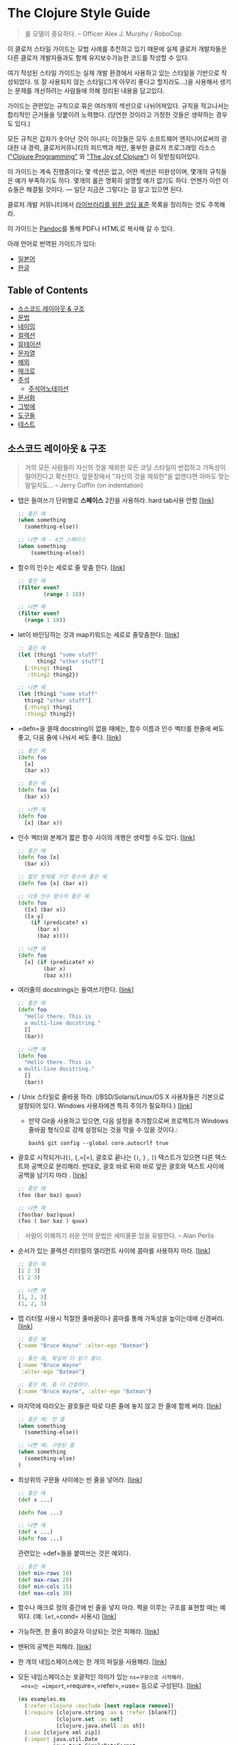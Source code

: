 * The Clojure Style Guide
:PROPERTIES:
:CUSTOM_ID: the-clojure-style-guide
:END:

#+begin_quote
롤 모델이 중요하다. -- Officer Alex J. Murphy / RoboCop

#+end_quote

이 클로저 스타일 가이드는 모범 사례를 추천하고 있기 때문에 실제 클로저
개발자들은 다른 클로저 개발자들과도 함께 유지보수가능한 코드를 작성할 수
있다.

여기 작성된 스타일 가이드는 실제 개발 환경에서 사용하고 있는 스타일을
기반으로 작성되었다. 또 잘 사용되지 않는 스타일(그게 아무리 좋다고
할지라도...)을 사용해서 생기는 문제를 개선하려는 사람들에 의해 정리된
내용을 담고있다.

가이드는 관련있는 규칙으로 묶은 여러개의 섹션으로 나뉘어져있다. 규칙을
적고나서는 합리적인 근거들을 덧붙이려 노력했다. (당연한 것이라고 가정한
것들은 생략하는 경우도 있다.)

모든 규칙은 갑자기 솟아난 것이 아니다; 이것들은 모두 소프트웨어
엔지니어로써의 광대한 내 경력, 클로저커뮤니티의 피드백과 제안, 풍부한
클로저 프로그래밍 리소스 ([[http://www.clojurebook.com/]["Clojure
Programming"]] 와 [[http://joyofclojure.com/]["The Joy of Clojure"]]) 이
뒷받침되어있다.

이 가이드는 계속 진행중이다; 몇 섹션은 없고, 어떤 섹션은 미완성이며,
몇개의 규칙들은 예가 부족하기도 하다. 몇개의 룰은 명확히 설명할 예가
없기도 하다. 언젠가 이런 이슈들은 해결될 것이다. --- 일단 지금은
그렇다는 걸 알고 있으면 된다.

클로저 개발 커뮤니티에서
[[http://dev.clojure.org/display/community/Library+Coding+Standards][라이브러리를
위한 코딩 표준]] 목록을 정리하는 것도 주목해라.

이 가이드는 [[http://pandoc.org/][Pandoc]]를 통해 PDF나 HTML로 복사해 갈
수 있다.

아래 언어로 번역된 가이드가 있다:

- [[https://github.com/totakke/clojure-style-guide/blob/ja/README.md][일본어]]
- [[https://github.com/kwakbab/clojure-style-guide/blob/master/README-koKO.md][한글]]

** Table of Contents
:PROPERTIES:
:CUSTOM_ID: table-of-contents
:END:
- [[#소스코드-레이아웃--구조][소스코드 레이아웃 & 구조]]
- [[#문법][문법]]
- [[#네이밍][네이밍]]
- [[#컬렉션][컬렉션]]
- [[#뮤테이션][뮤테이션]]
- [[#문자열][문자열]]
- [[#예외][예외]]
- [[#매크로][매크로]]
- [[#주석][주석]]
  - [[#주석어노테이션][주석어노테이션]]
- [[#문서화][문서화]]
- [[#그밖에][그밖에]]
- [[#도구들][도구들]]
- [[#테스트][테스트]]

** 소스코드 레이아웃 & 구조
:PROPERTIES:
:CUSTOM_ID: 소스코드-레이아웃-구조
:END:

#+begin_quote
거의 모든 사람들이 자신의 것을 제외한 모든 코딩 스타일이 번잡하고
가독성이 떨어진다고 확신한다. 앞문장에서 "자신의 것을 제외한"을 없앤다면
아마도 맞는 말일지도... -- Jerry Coffin (on indentation)

#+end_quote

-  탭은 들여쓰기 단위별로 *스페이스* 2칸을 사용하라. hard tab사용 안함
  [[[#two-spaces][link]]]

  #+begin_src clojure
  ;; 좋은 예
  (when something
    (something-else))

  ;; 나쁜 예 - 4칸 스페이스
  (when something
      (something-else))
  #+end_src

-  함수의 인수는 세로로 줄 맞춤 한다.
  [[[#vertically-align-fn-args][link]]]

  #+begin_src clojure
  ;; 좋은 예
  (filter even?
          (range 1 10))

  ;; 나쁜 예
  (filter even?
    (range 1 10))
  #+end_src

-  let이 바인딩하는 것과 map키워드는 세로로 줄맞춤한다.
  [[[#vertically-align-let-and-map][link]]]

  #+begin_src clojure
  ;; 좋은 예
  (let [thing1 "some stuff"
        thing2 "other stuff"]
    {:thing1 thing1
     :thing2 thing2})

  ;; 나쁜 예
  (let [thing1 "some stuff"
    thing2 "other stuff"]
    {:thing1 thing1
    :thing2 thing2})
  #+end_src

-  =defn=을 쓸때 docstring이 없을 때에는, 함수 이름과 인수 벡터를 한줄에
  써도 좋고, 다음 줄에 나눠서 써도 좋다.
  [[[#optional-new-line-after-fn-name][link]]]

  #+begin_src clojure
  ;; 좋은 예
  (defn foo
    [x]
    (bar x))

  ;; 좋은 예
  (defn foo [x]
    (bar x))

  ;; 나쁜 예
  (defn foo
    [x] (bar x))
  #+end_src

-  인수 벡터와 본체가 짧은 함수 사이의 개행은 생략할 수도 있다.
  [[[#oneline-short-fn][link]]]

  #+begin_src clojure
  ;; 좋은 예
  (defn foo [x]
    (bar x))

  ;; 짧은 본체를 가진 함수의 좋은 예
  (defn foo [x] (bar x))

  ;; 다중 인수 함수의 좋은 예
  (defn foo
    ([x] (bar x))
    ([x y]
      (if (predicate? x)
        (bar x)
        (baz x))))

  ;; 나쁜 예
  (defn foo
    [x] (if (predicate? x)
          (bar x)
          (baz x)))
  #+end_src

-  여러줄의 docstrings는 들여쓰기한다.
  [[[#align-docstring-lines][link]]]

  #+begin_src clojure
  ;; 좋은 예
  (defn foo
    "Hello there. This is
    a multi-line docstring."
    []
    (bar))

  ;; 나쁜 예
  (defn foo
    "Hello there. This is
  a multi-line docstring."
    []
    (bar))
  #+end_src

- / Unix 스타일로 줄바꿈 하라. (/BSD/Solaris/Linux/OS X 사용자들은
  기본으로 설정되어 있다. Windows 사용자에겐 특히 주의가 필요하다.)
  [[[#crlf][link]]]

  - 만약 Git을 사용하고 있으면, 다음 설정을 추가함으로써 프로젝트가
    Windows 줄바꿈 형식으로 강제 설정되는 것을 막을 수 있을 것이다.:

  #+begin_example
  bash$ git config --global core.autocrlf true
  #+end_example

-  괄호로 시작되거나(=(=, ={=,=[=), 괄호로 끝나는 (=)=, =}= , =]=)
  텍스트가 있으면 다른 텍스트와 공백으로 분리해라. 반대로, 괄호 바로
  뒤와 바로 앞은 괄호와 텍스트 사이에 공백을 남기지 마라 .
  [[[#bracket-spacing][link]]]

  #+begin_src clojure
  ;; 좋은 예
  (foo (bar baz) quux)

  ;; 나쁜 예
  (foo(bar baz)quux)
  (foo ( bar baz ) quux)
  #+end_src

#+begin_quote
사람이 이해하기 쉬운 언어 문법은 세미콜론 암을 유발한다. -- Alan Perlis

#+end_quote

-  순서가 있는 콜렉션 리터럴의 엘리먼트 사이에 콤마를 사용하지 마라.
  [[[#no-commas-for-seq-literals][link]]]

  #+begin_src clojure
  ;; 좋은 예
  [1 2 3]
  (1 2 3)

  ;; 나쁜 예
  [1, 2, 3]
  (1, 2, 3)
  #+end_src

-  맵 리터럴 사용시 적절한 줄바꿈이나 콤마를 통해 가독성을 높이는데에
  신경써라. [[[#opt-commas-in-map-literals][link]]]

  #+begin_src clojure
  ;; 좋은 예
  {:name "Bruce Wayne" :alter-ego "Batman"}

  ;; 좋은 예, 확실히 더 읽기 좋다.
  {:name "Bruce Wayne"
   :alter-ego "Batman"}

  ;; 좋은 예, 좀 더 간결하다.
  {:name "Bruce Wayne", :alter-ego "Batman"}
  #+end_src

-  마지막에 따라오는 괄호들은 따로 다른 줄에 놓지 않고 한 줄에 함께
  써라. [[[#gather-trailing-parens][link]]]

  #+begin_src clojure
  ;; 좋은 예; 한 줄
  (when something
    (something-else))

  ;; 나쁜 예; 구분된 줄
  (when something
    (something-else)
  )
  #+end_src

-  최상위의 구문들 사이에는 빈 줄을 넣어라.
  [[[#empty-lines-between-top-level-forms][link]]]

  #+begin_src clojure
  ;; 좋은 예
  (def x ...)

  (defn foo ...)

  ;; 나쁜 예
  (def x ...)
  (defn foo ...)
  #+end_src

  관련있는 =def=들을 붙여쓰는 것은 예외다.

  #+begin_src clojure
  ;; 좋은 예
  (def min-rows 10)
  (def max-rows 20)
  (def min-cols 15)
  (def max-cols 30)
  #+end_src

-  함수나 매크로 정의 중간에 빈 줄을 넣지 마라. 짝을 이루는 구조를
  표현할 때는 예외다. (예: =let=,=cond= 사용시)
  [[[#no-blank-lines-within-def-forms][link]]]

-  가능하면, 한 줄이 80글자 이상되는 것은 피해라.
  [[[#80-character-limits][link]]]

-  맨뒤의 공백은 피해라. [[[#no-trailing-whitespace][link]]]

-  한 개의 네임스페이스에는 한 개의 파일을 사용해라.
  [[[#one-file-per-namespace][link]]]

-  모든 네임스페이스는 포괄적인 의미가 있는 =ns=구문으로 시작해라.
  =ns=는 =import=,=require=,=refer=,=use= 등으로 구성된다.
  [[[#comprehensive-ns-declaration][link]]]

  #+begin_src clojure
  (ns examples.ns
    (:refer-clojure :exclude [next replace remove])
    (:require [clojure.string :as s :refer [blank?]]
              [clojure.set :as set]
              [clojure.java.shell :as sh])
    (:use [clojure xml zip])
    (:import java.util.Date
             java.text.SimpleDateFormat
             [java.util.concurrent Executors
                                   LinkedBlockingQueue]))
  #+end_src

-  ns 매크로 사용시 =:use=보다 =:require :refer :all=사용을 권장한다.
  [[[#prefer-require-over-use][link]]]

  #+begin_src clojure
  ;; 좋은 예
  (ns examples.ns
    (:require [clojure.zip :refer :all]))

  ;; 나쁜 예
  (ns examples.ns
    (:use clojure.zip))
  #+end_src

-  하나로 구분된 네임스페이스는 피해라.
  [[[#no-single-segment-namespaces][link]]]

  #+begin_src clojure
  ;; 좋은 예
  (ns example.ns)

  ;; 나쁜 예
  (ns example)
  #+end_src

-  너무 긴 네임스페이스는 피해라 (예: 5개 이상으로 이루어진
  네임스페이스는 피해라.) [[[#namespaces-with-5-segments-max][link]]]

-  10줄이 넘는 함수는 피해라. 이상적으로 모든 함수는 5줄보다 적어야한다.
  [[[#10-loc-per-fn-limit][link]]]

-  3개이상의 파라미터와 함께 쓰는 리스트나 4개 연속의 파라미터는 피하라.
  [[[#4-positional-fn-params-limit][link]]]

** 문법
:PROPERTIES:
:CUSTOM_ID: 문법
:END:
-  =require=, =refer=와 같이 네임스페이스를 처리하는 함수의 사용을
  피하자. REPL 환경 밖에서 전혀 필요하지 않다.
  [[[#ns-fns-only-in-repl][link]]]

-  이 후의 참조에 대해서 =declare=을 사용하자. [[[#declare][link]]]

-  =loop/recur=보다 =map=과 같은 고차함수를 사용하자.
  [[[#higher-order-fns][link]]]

-  함수 내부에 확인할 조건이 있을 때 pre와 post 함수를 사용하자.
  [[[#pre-post-conditions][link]]]

  #+begin_src clojure
  ;; 좋은 예
  (defn foo [x]
    {:pre [(pos? x)]}
    (bar x))

  ;; 나쁜 예
  (defn foo [x]
    (if (pos? x)
      (bar x)
      (throw (IllegalArgumentException "x must be a positive number!")))
  #+end_src

-  함수 안에 var를 선언하지 말자. [[[#dont-def-vars-inside-fns][link]]]

  #+begin_src clojure
  ;; 매우 나쁜 예
  (defn foo []
    (def x 5)
    ...)
  #+end_src

-  내부 바인딩으로 =clojure.core=의 이름을 사용하지 말자.
  [[[#dont-shadow-clojure-core][link]]]

  #+begin_src clojure
  ;; 나쁜 예 - 내부에 clojure.core/map 사용을 강제한다.
  (defn foo [map]
    ...)
  #+end_src

-  시퀀스가 비어있을 때 종료하는 조건에는 =seq=를 사용하자. (이 기술은
  종종 /nil punning/이라 불린다.) [[[#nil-punning][link]]]

  #+begin_src clojure
  ;; 좋은 예
  (defn print-seq [s]
    (when (seq s)
      (prn (first s))
      (recur (rest s))))

  ;; 나쁜 예
  (defn print-seq [s]
    (when-not (empty? s)
      (prn (first s))
      (recur (rest s))))
  #+end_src

-  =(if ... (do ...)= 대신 =when=을 사용하자.
  [[[#when-instead-of-single-branch-if][link]]]

  #+begin_src clojure
  ;; 좋은 예
  (when pred
    (foo)
    (bar))

  ;; 나쁜 예
  (if pred
    (do
      (foo)
      (bar)))
  #+end_src

-  =let= + =if= 대신 =if-let=을 사용하자. [[[#if-let][link]]]

  #+begin_src clojure
  ;; 좋은 예
  (if-let [result (foo x)]
    (something-with result)
    (something-else))

  ;; 나쁜 예
  (let [result (foo x)]
    (if result
      (something-with result)
      (something-else)))
  #+end_src

-  =let= + =when= 대신 =when-let=을 사용하자. [[[#when-let][link]]]

  #+begin_src clojure
  ;; 좋은 예
  (when-let [result (foo x)]
    (do-something-with result)
    (do-something-more-with result))

  ;; 나쁜 예
  (let [result (foo x)]
    (when result
      (do-something-with result)
      (do-something-more-with result)))
  #+end_src

-  =(if (not ...) ...)= 대신 =if-not=을 사용하자.. [[[#if-not][link]]]

  #+begin_src clojure
  ;; 좋은 예
  (if-not (pred)
    (foo))

  ;; 나쁜 예
  (if (not pred)
    (foo))
  #+end_src

-  =(when (not ...) ...)= 대신 =when-not=을 사용하자.
  [[[#when-not][link]]]

  #+begin_src clojure
  ;; 좋은 예
  (when-not pred
    (foo)
    (bar))

  ;; 나쁜 예
  (when (not pred)
    (foo)
    (bar))
  #+end_src

-  =(if-not ... (do ...)= 대신 =when-not=을 사용하자.
  [[[#when-not-instead-of-single-branch-if-not][link]]]

  #+begin_src clojure
  ;; 좋은 예
  (when-not pred
    (foo)
    (bar))

  ;; 나쁜 예
  (if-not pred
    (do
      (foo)
      (bar)))
  #+end_src

-  =(not (= ...))= 대신 =not==을 사용하자. [[[#not-equal][link]]]

  #+begin_src clojure
  ;; 좋은 예
  (not= foo bar)

  ;; 나쁜 예
  (not (= foo bar))
  #+end_src

-  비교할 때, 클로저의 =<=, =>=, 기타 함수 들은 여러 개의 인수를 받을 수
  있다는 점을 명심하자. [[[#multiple-arity-of-gt-and-ls-fns][link]]]

  #+begin_src clojure
  ;; 좋은 예
  (< 5 x 10)

  ;; 나쁜 예
  (and (> x 5) (< x 10))
  #+end_src

-  함수 리터럴 안에서 하나의 파라미터를 받는 경우에는 =%1= 보다 =%=를
  사용하자. [[[#single-param-fn-literal][link]]]

  #+begin_src clojure
  ;; 좋은 예
  #(Math/round %)

  ;; 나쁜 예
  #(Math/round %1)
  #+end_src

-  함수 리터럴 안에서 여러 개의 파라미터를 받는 경우에는 =%= 보다 =%1=를
  사용하자. [[[#multiple-params-fn-literal][link]]]

  #+begin_src clojure
  ;; 좋은 예
  #(Math/pow %1 %2)

  ;; 나쁜 예
  #(Math/pow % %2)
  #+end_src

-  불필요하게 익명함수로 감싸지 말자.
  [[[#no-useless-anonymous-fns][link]]]

  #+begin_src clojure
  ;; 좋은 예
  (filter even? (range 1 10))

  ;; 나쁜 예
  (filter #(even? %) (range 1 10))
  #+end_src

-  함수 바디가 여러개의 구문으로 구성되는 경우 함수 리터럴을 사용하지
  말자. [[[#no-multiple-forms-fn-literals][link]]]

  #+begin_src clojure
  ;; 좋은 예
  (fn [x]
    (println x)
    (* x 2))

  ;; 나쁜 예 ( 명시적으로 do 구문이 필요하다.)
  #(do (println %)
       (* % 2))
  #+end_src

-  익명함수의 사용보다 =complement= 함수를 사용하자.
  [[[#complement][link]]]

  #+begin_src clojure
  ;; 좋은 예
  (filter (complement some-pred?) coll)

  ;; 나쁜 예
  (filter #(not (some-pred? %)) coll)
  #+end_src

  분리함수의 폼 안에 여집합 속성이 있는 경우 이 규칙은 무시하자
  (e.g. =even?= and =odd?=).

-  코드가 더 간단해 질 수 있다면 =comp=를 활용한다. [[[#comp][link]]]

  #+begin_src clojure
  ;; `(:require [clojure.string :as str])`이 되었다고 가정...

  ;; 좋은 예
  (map #(str/capitalize (str/trim %)) ["top " " test "])

  ;; 더 좋은 예
  (map (comp str/capitalize str/trim) ["top " " test "])
  #+end_src

-  코드가 더 간단해 질 수 있다면 =partial=을 활용한다.
  [[[#partial][link]]]

  #+begin_src clojure
  ;; 좋은 예
  (map #(+ 5 %) (range 1 10))

  ;; (틀림없이) 좋은 예
  (map (partial + 5) (range 1 10))
  #+end_src

-  구문이 지나치게 중첩되어 있을 때는 쓰레딩 매크로를 권장한다. (=->=
  (thread-first) 와 =->>=(thread-last)) [[[#threading-macros][link]]]

  #+begin_src clojure
  ;; 좋은 예
  (-> [1 2 3]
      reverse
      (conj 4)
      prn)

  ;; 좋지 않은 예
  (prn (conj (reverse [1 2 3])
             4))

  ;; 좋은 예
  (->> (range 1 10)
       (filter even?)
       (map (partial * 2)))

  ;; 좋지 않은 예
  (map (partial * 2)
       (filter even? (range 1 10)))
  #+end_src

-  =cond=에서 모든 경우의 조건표현식을 처리할 때는 =:else= 키워드를
  쓴다. [[[#else-keyword-in-cond][link]]]

  #+begin_src clojure
  ;; 좋은 예
  (cond
    (neg? n) "negative"
    (pos? n) "positive"
    :else "zero"))

  ;; 나쁜 예
  (cond
    (neg? 0) "negative"
    (pos? 0) "positive"
    true "zero"))
  #+end_src

-  비교하려는 값과 조건이 바뀌지 않을 때는 =cond=보다 =condp=를 써라.
  [[[#condp][link]]]

  #+begin_src clojure
  ;; 좋은 예
  (cond
    (= x 10) :ten
    (= x 20) :twenty
    (= x 30) :thirty
    :else :dunno)

  ;; 훨씬 좋은 예
  (condp = x
    10 :ten
    20 :twenty
    30 :thirty
    :dunno)
  #+end_src

-  조건표현식이 상수일 때 =cond=나 =condp=보다 =case=를 권장한다.
  [[[#case][link]]]

  #+begin_src clojure
  ;; 좋은 예
  (cond
    (= x 10) :ten
    (= x 20) :twenty
    (= x 30) :forty
    :else :dunno)

  ;; 더 좋은 예
  (condp = x
    10 :ten
    20 :twenty
    30 :forty
    :dunno)

  ;; 가장 좋은 예
  (case x
    10 :ten
    20 :twenty
    30 :forty
    :dunno)
  #+end_src

-  =cond=와 관련된 곳에서 짧은 폼을 써라. 불가능하다면 주석이나 빈 줄
  등으로 쌍이 잘 구분되도록 힌트를 주자. [[[#shor-forms-in-cond][link]]]

  #+begin_src clojure
  ;; 좋은 예
  (cond
    (test1) (action1)
    (test2) (action2)
    :else   (default-action))

  ;; 괜찮은 예
  (cond
    ;; test case 1
    (test1)
    (long-function-name-which-requires-a-new-line
      (complicated-sub-form
        (-> 'which-spans
            multiple-lines)))

    (test2)
    (another-very-long-function-name
      (yet-another-sub-form
        (-> 'which-spans
            multiple-lines)))

    :else
    (the-fall-through-default-case
      (which-also-spans 'multiple
                        'lines)))
  #+end_src

-  참이나 거짓을 판단하는 구문 대신에, =set= 사용할 수 있다면 그렇게
  하라. [[[#set-as-predicate][link]]]

  #+begin_src clojure
  ;; 좋은 예
  (remove #{0} [0 1 2 3 4 5])

  ;; 나쁜 예
  (remove #(= % 0) [0 1 2 3 4 5])

  ;; 좋은 예
  (count (filter #{\a \e \i \o \u} "mary had a little lamb"))

  ;; 나쁜 예
  (count (filter #(or (= % \a)
                      (= % \e)
                      (= % \i)
                      (= % \o)
                      (= % \u))
                 "mary had a little lamb"))
  #+end_src

-  =(+ x 1)= and =(- x 1)= 대신 =(inc x)= & =(dec x)=를 사용한다.\\
  [[[#inc-and-dec][link]]]

-  =(> x 0)=, =(< x 0)= & =(= x 0)= 대신 =(pos? x)=, =(neg? x)= &
  =(zero? x)=를 사용한다. [[[#pos-and-neg][link]]]

-  중첩된 =cons= 대신 =list*=를 사용한다.
  [[[#list-star-instead-of-nested-cons][link]]]

  #+begin_src clojure
  ;; 좋은 예
  (list* 1 2 3 [4 5])

  ;;나쁜 예
  (cons 1 (cons 2 (cons 3 [4 5])))
  #+end_src

-  자바를 사용할 때는 줄인 문법을 사용한다.
  [[[#sugared-java-interop][link]]]

  #+begin_src clojure
  ;;; 객체 생성
  ;; 좋은 예
  (java.util.ArrayList. 100)

  ;; 나쁜 예
  (new java.util.ArrayList 100)

  ;;; 정적 메서드 사용
  ;; 좋은 예
  (Math/pow 2 10)

  ;; 나쁜 예
  (. Math pow 2 10)

  ;;; 인스턴스 메서드 사용
  ;; 좋은 예
  (.substring "hello" 1 3)

  ;; 나쁜 예
  (. "hello" substring 1 3)

  ;;; 정적 필드 사용
  ;; 좋은 예
  Integer/MAX_VALUE

  ;; 나쁜 예
  (. Integer MAX_VALUE)

  ;;; 인스턴스 필드 사용
  ;; 좋은 예
  (.someField some-object)

  ;; 나쁜 예
  (. some-object someField)
  #+end_src

-  키워드와 true 값을 가지는 메타데이터는 리더매크로를 사용해서 짧게
  줄여 쓴다. [[[#compact-metadata-notation-for-true-flags][link]]]

  #+begin_src clojure
  ;; 좋은 예
  (def ^:private a 5)

  ;; 나쁜 예
  (def ^{:private true} a 5)
  #+end_src

-  비공개 코드는 표시를 해라. [[[#private][link]]]

  #+begin_src clojure
  ;; 좋은 예
  (defn- private-fun [] ...)

  (def ^:private private-var ...)

  ;; 나쁜 예
  (defn private-fun [] ...) ; 비공개가 아님

  (defn ^:private private-fun [] ...) ; 장황하다.

  (def private-var ...) ; 비공개가 아님
  #+end_src

-  메타데이터를 붙일 때는 어디에 붙일지 주의해서 사용해라.
  [[[#attach-metadata-carefully][link]]]

  #+begin_src clojure
  ;; `a`의 var 참조에 메타데이터를 붙인다.
  (def ^:private a {})
  (meta a) ;=> nil
  (meta #'a) ;=> {:private true}

  ;; 빈 해시값에 메타데이터를 붙인다.
  (def a ^:private {})
  (meta a) ;=> {:private true}
  (meta #'a) ;=> nil
  #+end_src

** 네이밍
:PROPERTIES:
:CUSTOM_ID: 네이밍
:END:

#+begin_quote
프로그래밍에서 가장 어려운 것은 캐시 무효화하는 것과 네이밍이다. -- Phil
Karlton

#+end_quote

-  네임스페이스에 대한 네이밍은 다음 두가지 방법 중 하나를 사용하는 것이
  좋다: [[[#ns-naming-schemas][link]]]

  - =project.module=
  - =organization.project.module=

-  네임스페이스의 단어 구분은 =lisp-case=를 사용한다.(예
  =bruce.project-euler=) [[[#lisp-case-ns][link]]]

-  함수와 변수는 =lisp-case=를 사용한다. [[[#lisp-case][link]]]

  #+begin_src clojure
  ;; 좋은 예
  (def some-var ...)
  (defn some-fun ...)

  ;; 나쁜 예
  (def someVar ...)
  (defn somefun ...)
  (def some_fun ...)
  #+end_src

-  프로토콜, 레코드, 구조체, 타입에는 =CamelCase=를 사용한다. (HTTP,
  RFC, XML과 같은 약자는 대문자를 사용한다.)
  [[[#CamelCase-for-protocols-records-structs-and-types][link]]]

-  참이나 거짓을 리턴하는 함수의 이름 끝에는 물음표를 붙인다. (예.,
  =even?=). [[[#pred-with-question-mark][link]]]

  #+begin_src clojure
  ;; 좋은 예
  (defn palindrome? ...)

  ;; 나쁜 예
  (defn palindrome-p ...) ; Common Lisp 스타일
  (defn is-palindrome ...) ; 자바 스타일
  #+end_src

-  STM 트랜젝션에 안전하지 않은 함수나 매크로 이름 뒤에는 느낌표를
  붙인다. (예. =reset!=).
  [[[#changing-state-fns-with-exclamation-mark][link]]]

-  변환 함수 이름에 있는 =to= 대신 =->=를 사용한다.
  [[[#arrow-instead-of-to][link]]]

  #+begin_src clojure
  ;; 좋은 예
  (defn f->c ...)

  ;; 좋지 않음
  (defn f-to-c ...)
  #+end_src

-  바인딩이 여러번 될 수 있을 때는 (즉, 다이나믹인 경우), 이름 양쪽에
  =*=표시를 해준다. [[[#earmuffs-for-dynamic-vars][link]]]

  #+begin_src clojure
  ;; 좋은 예
  (def ^:dynamic *a* 10)

  ;; 나쁜 예
  (def ^:dynamic a 10)
  #+end_src

-  상수 값은 특별한 표시를 하지 않는다; 특별한 표시가 없으면 모든 것이
  상수라고 가정한다. [[[#dont-flag-constants][link]]]

-  사용하지 않는 인수 이름은 =_=로 디스트럭처링을 해준다.
  [[[#underscore-for-unused-bindings][link]]]

  #+begin_src clojure
  ;; 좋은 예
  (let [[a b _ c] [1 2 3 4]]
    (println a b c))

  (dotimes [_ 3]
    (println "Hello!"))

  ;; 나쁜 예
  (let [[a b c d] [1 2 3 4]]
    (println a b d))

  (dotimes [i 3]
    (println "Hello!"))
  #+end_src

-  =pred=와 =coll=과 같은 =clojure.core=에서 사용된 관용어를 사용한다.
  [[[#idiomatic-names][link]]]

  - 함수 안에서:
    - =f=, =g=, =h= - 함수 값
    - =n= - 크기 같은 숫자 값
    - =index= - 숫자 인덱스
    - =x=, =y= - 숫자
    - =xs= - 시퀀스
    - =m= - 맵
    - =s= - 문자열 입력
    - =re= - 정규식 표현
    - =coll= - 컬렉션
    - =pred= - 참이나 거짓을 리턴하는 함수
    - =& more= - 가변 인자
    - =xf= - 트랜스듀서에 xform
  - in macros:
    - =expr= - 표현식
    - =body= - 바디
    - =binding= - 매크로 바인딩 벡터

** 컬렉션
:PROPERTIES:
:CUSTOM_ID: 컬렉션
:END:

#+begin_quote
10개의 데이터 구조를 10개의 함수로 조작하는 것 보다 1개의 데이터 구조를
100개의 함수로 조작하는 것이 낫다. -- Alan J. Perlis (최초의 튜링상
수상자)

#+end_quote

-  꼭 필요한 경우를 제외하고 제너릭(특정 타입을 가지는) 데이터를 가지는
  리스트는 사용하지 않는다. [[[#avoid-lists][link]]]

-  해시 키는 키워드를 권장한다. [[[#keywords-for-hash-keys][link]]]

  #+begin_src clojure
  ;; 좋은 예
  {:name "Bruce" :age 30}

  ;; 나쁜 예
  {"name" "Bruce" "age" 30}
  #+end_src

-  가능하면 리터럴 컬렉션 문법을 권장한다. 다만 set을 정의할 때는 컴파일
  타임에 값이 정해져 있는 경우에만 리터럴 문법을 사용한다.
  [[[#literal-col-syntax][link]]]

  #+begin_src clojure
  ;; 좋은 예
  [1 2 3]
  #{1 2 3}
  (hash-set (func1) (func2)) ; 런타임에 값이 결정된다.

  ;; 나쁜 예
  (vector 1 2 3)
  (hash-set 1 2 3)
  #{(func1) (func2)} ; (func1)와 (func2)의 값이 같다면 예외가 발생한다.
  #+end_src

-  가능하면 인덱스를 사용하여 컬렉션에 접근하는 것을 피한다.
  [[[#avoid-index-based-coll-access][link]]]

-  가능하면 맵에서 값을 가져올 때 키워드를 함수처럼 사용하는 것을
  권장한다. [[[#keywords-as-fn-to-get-map-values][link]]]

  #+begin_src clojure
  (def m {:name "Bruce" :age 30})

  ;; 좋은 예
  (:name m)

  ;; 필요 이상으로 많은 단어를 사용한다.
  (get m :name)

  ;; 나쁜 예 - NullPointerException이 발생 할 가능성이 있다.
  (m :name)
  #+end_src

-  컬렉션은 컬렉션의 항목을 가져오는 함수라는 사실을 잊지 말자.
  [[[#colls-as-fns][link]]]

  #+begin_src clojure
  ;; 좋은 예
  (filter #{\a \e \o \i \u} "this is a test")

  ;; 나쁜 예 - 공유하기에는 너무 구리다.
  #+end_src

-  키워드는 함수로 사용할 수 있다는 사실을 잊지 말자.
  [[[#keywords-as-fns][link]]]

  #+begin_src clojure
  ((juxt :a :b) {:a "ala" :b "bala"})
  #+end_src

-  성능상의 이유가 아니면 transient 컬렉션 사용을 피한다.
  [[[#avoid-transient-colls][link]]]

-  자바 컬렉션 사용을 피한다. [[[#avoid-java-colls][link]]]

-  자바 배열 사용을 피한다. 단 자바와 상호작용이 필요하거나 기본 타입을
  많이 다뤄서 성능에 영향을 주는 경우는 제외한다.
  [[[#avoid-java-arrays][link]]]

** 뮤테이션
:PROPERTIES:
:CUSTOM_ID: 뮤테이션
:END:
*** 레퍼런스
:PROPERTIES:
:CUSTOM_ID: 레퍼런스
:END:
-  트랜젝션 안에서 뜻하지 않는 반복 실행을 피하기 위해서 모든 I/O 호출에
  =io!= 매크로를 사용해서 감싸는 것을 검토한다.
  [[[#refs-io-macro][link]]]

-  가능하면 =ref-set= 사용을 피한다. [[[#refs-avoid-ref-set][link]]]

  #+begin_src clojure
  (def r (ref 0))

  ;; 좋은 예
  (dosync (alter r + 5))

  ;; 나쁜 예
  (dosync (ref-set r 5))
  #+end_src

-  트랜젝션의 크기(안에 있는 기능의 수)는 작으면 작을 수록 좋다.
  [[[#refs-small-transactions][link]]]

-  같은 레퍼러스를 사용하는 긴 트랜젝션과 짧은 트랜젝션을 함께 사용하는
  것을 피한다.
  [[[#refs-avoid-short-long-transactions-with-same-ref][link]]]

*** 에이전트
:PROPERTIES:
:CUSTOM_ID: 에이전트
:END:
-  CPU bound와 블럭되지 않는 I/O, 다른 쓰레드에만 =send=를 사용한다.
  [[[#agents-send][link]]]

-  블럭이 될지 모르거나 Sleep되거나 스레드가 오랫동안 작업할 것 같은
  곳에는 =send-off=를 사용한다. [[[#agents-send-off][link]]]

*** 애텀
:PROPERTIES:
:CUSTOM_ID: 애텀
:END:
-  STM 트랜젝션 안에서 애텀이 변경 되는 것을 피한다.
  [[[#atoms-no-update-within-transactions][link]]]

-  가능하면 =reset!=보다 =swap!=을 사용한다.
  [[[#atoms-prefer-swap-over-reset][link]]]

  #+begin_src clojure
  (def a (atom 0))

  ;; 좋은 예
  (swap! a + 5)

  ;; 그리 좋지 않음
  (reset! a 5)
  #+end_src

** 문자열
:PROPERTIES:
:CUSTOM_ID: 문자열
:END:
-  문자열을 다루는 함수들은 자바에 있는 함수나 스스로 만드는 것보다는
  =clojure.string=의 함수를 쓰는 것이 좋다.
  [[[#prefer-clojure-string-over-interop][link]]]

  #+begin_src clojure
  ;; 좋은 예
  (clojure.string/upper-case "bruce")

  ;; 나쁜 예
  (.toUpperCase "bruce")
  #+end_src

** 예외
:PROPERTIES:
:CUSTOM_ID: 예외
:END:
-  가능하면 자바에 있는 예외 타입을 사용하라. 기본 타입(예.
  =java.lang.IllegalArgumentException=,
  =java.lang.UnsupportedOperationException=,
  =java.lang.IllegalStateException=, =java.io.IOException=)의 예외를
  던지는 것이 일반적인 클로저 코드이다.
  [[[#reuse-existing-exception-types][link]]]

-  =finally=보다는 =with-open=을 권장한다.
  [[[#prefer-with-open-over-finally][link]]]

** 매크로
:PROPERTIES:
:CUSTOM_ID: 매크로
:END:
-  함수로 가능한 것을 매크로로 만들지 마라.
  [[[#dont-write-macro-if-fn-will-do][link]]]

-  매크로 다음에 매크로를 생성하는 예제를 만들어라.
  [[[#write-macro-usage-before-writing-the-macro][link]]]

-  복잡한 매크로는 가능하다면 좀더 작은 함수들로 분리하라.
  [[[#break-complicated-macros][link]]]

-  매크로는 깔끔한 문법을 제공해야 하고 구현이 의존성 없는 함수로
  이루어져아한다. 그래야 재사용성을 향상시킬 수 있다.
  [[[#macros-as-syntactic-sugar][link]]]

-  그냥 매크로를 작성하는 것 보다 Syntax-quoted 구문을 사용을 권장한다.
  [[[#syntax-quoted-forms][link]]]

** 주석
:PROPERTIES:
:CUSTOM_ID: 주석
:END:

#+begin_quote
좋은 코드는 그 자체가 좋은 문서이다. 주석을 달기 전에 스스로에게
물어봐라, "어떻게 하면 이 주석이 필요없게 코드를 개선할 수 있을까?"
코드를 개선해서 문서처럼 보이게 하는 것이다. -- Steve McConnell

#+end_quote

-  가능하면 코드가 스스로 문서화가 될 수 있도록 노력한다.
  [[[#self-documenting-code][link]]]

-  제목을 나타내는 주석은 최소한 4개의 세미콜론을 사용하여 작성한다.
  [[[#four-semicolons-for-heading-comments][link]]]

-  소개를 나타내는 주석은 3개의 세미콜론을 사용하여 작성한다.
  [[[#three-semicolons-for-top-level-comments][link]]]

-  코드의 특정 부분을 설명하는 주석은 그 코드와 들여쓰기를 맞추고
  세미콜론 2개를 사용하여 작성한다.
  [[[#two-semicolons-for-code-fragment][link]]]

-  코드의 끝에 오는 주석은 세미콜론 하나를 사용해서 작성한다.
  [[[#one-semicolon-for-margin-comments][link]]]

-  세미콜론과 주석 내용은 항상 최소 한개의 공백을 두고 작성한다.
  [[[#semicolon-space][link]]]

  #+begin_src clojure
  ;;;; Frob Grovel

  ;;; This section of code has some important implications:
  ;;;   1. Foo.
  ;;;   2. Bar.
  ;;;   3. Baz.

  (defn fnord [zarquon]
    ;; If zob, then veeblefitz.
    (quux zot
          mumble             ; Zibblefrotz.
          frotz))
  #+end_src

-  한 단어 이상의 주석은 대문자로 시작하고 마침표를 사용한다. 문장의
  구분은 [[http://en.wikipedia.org/wiki/Sentence_spacing][공백하나]]를
  사용한다. [[[#english-syntax][link]]]

-  쓸데없는 주석은 피한다. [[[#no-superfluous-comments][link]]]

  #+begin_src clojure
  ;; 나쁜 예
  (inc counter) ; increments counter by one
  #+end_src

-  주석은 항상 최신 상태로 유지한다. 업데이트 되지 않은 주석은 없는 게
  좋다. [[[#comment-upkeep][link]]]

-  구문을 유지해야하는 경우에는 주석 보다는 =#_= 리더 매크로 사용을
  권장한다. [[[#dash-underscore-reader-macro][link]]]

  #+begin_src clojure
  ;; 좋은 예
  (+ foo #_(bar x) delta)

  ;; 나쁜 예
  (+ foo
     ;; (bar x)
     delta)
  #+end_src

#+begin_quote
좋은 코드는 좋은 농담과 같다 - 설명이 필요없다. -- Russ Olsen

#+end_quote

-  나쁜 코드에 대해 설명하는 주석은 피한다. 스스로 문서화가 될 수 있도록
  코드를 리팩토링한다. (하거나 안하거나 둘 중 하나다. - '시험삼아
  한다'는 것은 없다. -- Yoda) [[[#refactor-dont-comment][link]]]

*** 주석어노테이션
:PROPERTIES:
:CUSTOM_ID: 주석어노테이션
:END:
-  어노테이션은 관련된 코드 바로 위에 작성한다.
  [[[#annotate-above][link]]]

-  어노테이션 키워드는 콜론과 공백 다음에 설명을 작성한다.
  [[[#annotate-keywords][link]]]

-  만약 설명이 여러줄인 경우 다음 줄은 설명의 첫번째와 들여쓰기를
  맞춘다. [[[#indent-annotations][link]]]

-  주석에 관련된 날짜를 태그형식으로 달면 나중에 쉽게 확인 할 수 있다.
  [[[#sing-and-date-annotations][link]]]

  #+begin_src clojure
  (defn some-fun
    []
    ;; FIXME: This has crashed occasionally since v1.2.3. It may
    ;;        be related to the BarBazUtil upgrade. (xz 13-1-31)
    (baz))
  #+end_src

-  설명이 명확하지 않고 중복되는 경우 예외적으로 라인 뒷쪽에
  어노테이션을 작성합니다. (규칙은 아님)
  [[[#rare-eol-annotations][link]]]

  #+begin_src clojure
  (defn bar
    []
    (sleep 100)) ; OPTIMIZE
  #+end_src

-  =TODO=는 구현되지 않은 기능을 나중에 추가해야할 때 사용한다.
  [[[#todo][link]]]

-  =FIXME=는 코드가 잘못되어서 고쳐야할 때 사용한다. [[[#fixme][link]]]

-  =OPTIMIZE=는 코드가 느리거나 비효율적이라서 성능상 문제가 생기는
  경우에 사용한다. [[[#optimize][link]]]

-  =HACK=은 코드에 냄새가 나는 것 같아 리팩토링이 필요한 경우 사용한다.
  [[[#hack][link]]]

-  =REVIEW=는 의도한대로 동작하는지 확인해야하는 경우에 사용한다. 예:

  #+begin_example
  `REVIEW: Are we sure this is how the client does X currently?``
  #+end_example

  [[[#review][link]]]

-  다른 어노테이션 키워들은 필요에 따라 작성하고 =README= 같은 곳에
  정리해둔다. [[[#document-annotations][link]]]

** 문서화
:PROPERTIES:
:CUSTOM_ID: 문서화
:END:
Docstring은 클로저 코드를 문서화하는 기본적인 방법이다. 여러 정의 구문은
docstring을 지원하고 (예: =def=, =defn=, =defmacro=, =ns=) var가 공개든
비공개든 상관 없이 docstring을 잘 사용하는 것이 좋다.

Docstring을 지원하지 않는 경우에는 =:doc= 메타데이터 속성에 추가하면
된다.

이 장은 클로저 코드를 문서화하는 일반적인 컨벤션과 잘 사용한 예를
다룬다.

-  만약 구문이 docstring을 직접 지원하면 =:doc= 메타데이터를 사용하기
  보다 직접 지원하는 docstring을 사용한다.
  [[[#prefer-docstrings][link]]]

#+begin_src clojure
;; 좋은 예
(defn foo
  "This function doesn't do much."
  []
  ...)

(ns foo.bar.core
  "That's an awesome library.")

;; 나쁜 예
(defn foo
  ^{:doc "This function doesn't do much."}
  []
  ...)

(ns ^{:doc "That's an awesome library.")
  foo.bar.core)
#+end_src

-  docstring의 첫번째 줄은 대문자로 시작하며 var를 간결하게 설명하는
  완전한 문장으로 작성한다. 그렇게 하면 Clojure 에디터나 IDE 같은 툴의
  다양한 곳에서 쉽게 docstring 요약을 보여줄 수 있다.
  [[[#docstring-summary][link]]]

#+begin_src clojure
;; 좋은 예
(defn frobnitz
  "This function does a frobnitz.
  It will do gnorwatz to achieve this, but only under certain
  cricumstances."
  []
  ...)

;; 나쁜 예
(defn frobnitz
  "This function does a frobnitz. It will do gnorwatz to
  achieve this, but only under certain cricumstances."
  []
  ...)
#+end_src

-  모든 위치의 인자를 문서화하고 백틱(`)으로 감싼다. 그래야 에디터나
  IDE가 인식해서 잠재적 추가 기능을 제공할 수 있다.
  [[[#document-pos-arguments][link]]]

#+begin_src clojure
;; 좋은 예
(defn watsitz
  "Watsitz takes a `frob` and converts it to a znoot.
  When the `frob` is negative, the znoot becomes angry."
  [frob]
  ...)

;; 나쁜 예
(defn watsitz
  "Watsitz takes a frob and converts it to a znoot.
  When the frob is negative, the znoot becomes angry."
  [frob]
  ...)
#+end_src

-  docstring에 var 참조가 있는 경우 툴에서 사용할 수 있도록 `와 함께
  쓴다. [[[#document-references][link]]]

#+begin_src clojure
;; 좋은 예
(defn wombat
  "Acts much like `clojure.core/identity` except when it doesn't.
  Takes `x` as an argument and returns that. If it feels like it."
  [x]
  ...)

;; 나쁜 예
(defn wombat
  "Acts much like clojure.core/identity except when it doesn't.
  Takes `x` as an argument and returns that. If it feels like it."
  [x]
  ...)
#+end_src

-  docstring은 적절한 영어 구문으로 되어 있어야 한다. 그래서 문장은
  대문자로 시작하며 적절한 부호로 마쳐야한다. 또 문장은 공백 하나로 구분
  되어야 한다. [[[#docstring-grammar][link]]]

#+begin_src clojure
;; 좋은 예
(def foo
  "All sentences should end with a period (or maybe an exclamation mark).
  And the period should be followed by a space, unless it's the last sentence.")

;; 나쁜 예
(def foo
  "all sentences should end with a period (or maybe an exclamation mark).
  And the period should be followed by a space, unless it's the last sentence")
#+end_src

-  docstring이 여러 줄이면 두개의 공백으로 들여쓰기한다.
  [[[#docstring-indentation][link]]]

#+begin_src clojure
;; 좋은 예
(ns my.ns
  "It is actually possible to document a ns.
  It's a nice place to describe the purpose of the namespace and maybe even
  the overall conventions used. Note how _not_ indenting the doc string makes
  it easier for tooling to display it correctly.")

;; 나쁜 예
(ns my.ns
  "It is actually possible to document a ns.
It's a nice place to describe the purpose of the namespace and maybe even
the overall conventions used. Note how _not_ indenting the doc string makes
it easier for tooling to display it correctly.")
#+end_src

-  doc string 앞 뒤에는 공백을 사용하지 않는다.
  [[[#docstring-leading-trailing-whitespace][link]]]

#+begin_src clojure
;; 좋은 예
(def foo
  "I'm so awesome."
  42)

;; 나쁜 예
(def silly
  "    It's just silly to start a doc string with spaces.
  Just as silly as it is to end it with a bunch of them.      "
  42)
#+end_src

-  docstring을 넣을 때 (특히 폼 위에 함수에) 인자 백터 다음에 오지 않고
  함수 이름 다음에 오도록 주의한다. 백터 다음에 오게 해도 오류가
  발생하지 않지만 docstring에 추가되지 않고 함수의 본문에 있는 문자열로
  인식되버린다. [[[#docstring-after-fn-name][link]]]

#+begin_src clojure
;; 좋은 예
(defn foo
  "docstring"
  [x]
  (bar x))

;; 나쁜 예
(defn foo [x]
  "docstring"
  (bar x))
#+end_src

** 그밖에
:PROPERTIES:
:CUSTOM_ID: 그밖에
:END:
-  가능하면 상태변경을 피하고, 함수형 방식을 사용하라.
  [[[#be-functional][link]]]

-  일관성을 지켜라. 이 가이드라인의 가지고 일관성을 유지하는 것이 좋다.
  [[[#be-consistent][link]]]

-  상식에 맞게 해라. [[[#common-sense][link]]]

** 도구들
:PROPERTIES:
:CUSTOM_ID: 도구들
:END:
클로저 커뮤니티에서 만들어진 코딩스타일을 위한 몇개의 툴이 있다.

- [[https://github.com/technomancy/slamhound][Slamhound]]는 기존에
  작성된 코드에 필요한 ns를 자동으로 생성해준다.
- [[https://github.com/jonase/kibit][kibit]]은
  [[https://github.com/clojure/core.logic][core.logic]]에서 일반적으로
  사용되는 함수나 매크로등의 코드 패턴을 기반으로, 정적 코드 분석을
  해주는 툴이다.

** 테스트
:PROPERTIES:
:CUSTOM_ID: 테스트
:END:
-  테스트 코드는 분리된 디렉토리에 저장한다. 보통 =src/yourproject/=
  대신 =test/yourproject/=에 저장한다. 빌드 툴은 필요한 컨텍스트 안에서
  이 파일들을 처리할 책임이 있다; 대부분의 템플릿은 이것을 자동으로
  준다. [[[#test-directory-structure][link]]]

-  테스트 네임스페이스는 =yourproject.something-test=과 같이 이름 붙이고
  파일은 보통 =test/yourproject/something_test.clj=(또는 =.cljc=,
  =.cljs=)로 만든다. [[[#test-ns-naming][link]]]

- =clojure.test=를 사용할 때 =deftest=를 사용해 정의하는 테스트는
  =something-test=로 이름을 붙인다.

  #+begin_src clojure
  ;; 좋은 예
  (deftest something-test ...)

  ;; 나쁜 예
  (deftest something-tests ...)
  (deftest test-something ...)
  (deftest something ...)
  #+end_src

  [[[#test-naming][link]]]

* 참여하기
:PROPERTIES:
:CUSTOM_ID: 참여하기
:END:
이 가이드는 완성된 가이드가 아니다. 클로저 코딩 스타일에 흥미를 가지고
있는 사람들과 함께 만들고 싶다. 그래서 모든 클로저 커뮤니티에서 잘
사용되면 좋겠다.

이 문서를 고치려면, 티켓을 열거나 풀리퀘스트를 보내라. 미리 ㄱㅅㄱㅅ

프로젝트에 금전적인 기부는 [[https://www.gittip.com/bbatsov][gittip]]을
통해 할 수 있다.

[[https://www.gittip.com/bbatsov][[[https://rawgithub.com/twolfson/gittip-badge/0.2.0/dist/gittip.png]]]]

* 라이센스
:PROPERTIES:
:CUSTOM_ID: 라이센스
:END:
[[http://i.creativecommons.org/l/by/3.0/88x31.png]]
[[http://creativecommons.org/licenses/by/3.0/deed.en_US][Creative
Commons Attribution 3.0 Unported License]]에 따라 이용가능하다.

* 공유합시다!
:PROPERTIES:
:CUSTOM_ID: 공유합시다
:END:
커뮤니티 기반 스타일 가이드는 알려질수록 좋다. 이 가이드를 친구나
동료들에게 트윗하거나 공유하라. 댓글이나 의견, 제안은 가이드를 좀 더
좋게 만들 수 있다. 자네, 더 좋은 가이드를 가지고 싶지 않은가?

화이팅, [[https://twitter.com/bbatsov][Bozhidar]]
